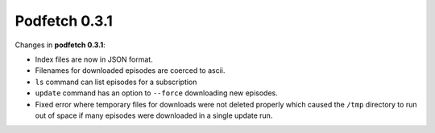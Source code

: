 .. date: 2013/11/24 00:00:00

##############
Podfetch 0.3.1
##############
Changes in **podfetch 0.3.1**:

- Index files are now in JSON format.
- Filenames for downloaded episodes are coerced to ascii.
- ``ls`` command can list episodes for a subscription
- ``update`` command has an option to ``--force`` downloading
  new episodes.
- Fixed error where temporary files for downloads were not deleted
  properly which caused the ``/tmp`` directory to run out of space
  if many episodes were downloaded in a single update run.
